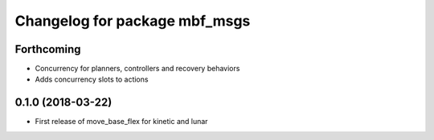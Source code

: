 ^^^^^^^^^^^^^^^^^^^^^^^^^^^^^^
Changelog for package mbf_msgs
^^^^^^^^^^^^^^^^^^^^^^^^^^^^^^

Forthcoming
-----------
* Concurrency for planners, controllers and recovery behaviors
* Adds concurrency slots to actions

0.1.0 (2018-03-22)
------------------
* First release of move_base_flex for kinetic and lunar
